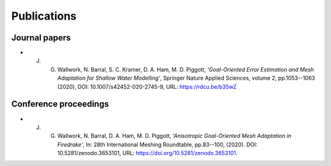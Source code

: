 ============
Publications
============

Journal papers
==============

* J. G. Wallwork, N. Barral, S. C. Kramer, D. A. Ham, M. D. Piggott, *'Goal-Oriented Error Estimation and Mesh Adaptation for Shallow Water Modelling'*, Springer Nature Applied Sciences, volume 2, pp.1053--1063 (2020), DOI: 10.1007/s42452-020-2745-9, URL: https://rdcu.be/b35wZ

Conference proceedings
======================

* J. G. Wallwork, N. Barral, D. A. Ham, M. D. Piggott, *'Anisotropic Goal-Oriented Mesh Adaptation in Firedrake'*, In: 28th International Meshing Roundtable, pp.83--100, (2020). DOI: 10.5281/zenodo.3653101, URL: https://doi.org/10.5281/zenodo.3653101.
